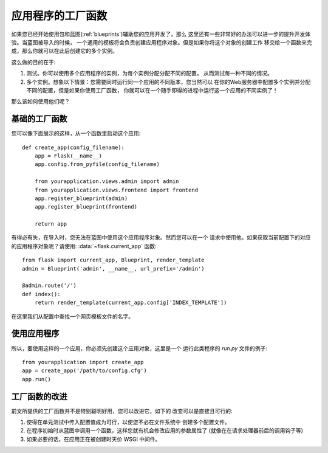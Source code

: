 .. _app-factories:

应用程序的工厂函数
=====================

如果您已经开始使用包和蓝图(:ref:`blueprints`)辅助您的应用开发了，那么
这里还有一些非常好的办法可以进一步的提升开发体验。当蓝图被导入的时候，
一个通用的模板将会负责创建应用程序对象。但是如果你将这个对象的创建工作
移交给一个函数来完成，那么你就可以在此后创建它的多个实例。

这么做的目的在于:

1.  测试。你可以使用多个应用程序的实例，为每个实例分配分配不同的配置，
    从而测试每一种不同的情况。
2.  多个实例。想象以下情景：您需要同时运行同一个应用的不同版本，您当然可以
    在你的Web服务器中配置多个实例并分配不同的配置，但是如果你使用工厂函数，
    你就可以在一个随手即得的进程中运行这一个应用的不同实例了！

那么该如何使用他们呢？

基础的工厂函数
---------------

您可以像下面展示的这样，从一个函数里启动这个应用::

    def create_app(config_filename):
        app = Flask(__name__)
        app.config.from_pyfile(config_filename)

        from yourapplication.views.admin import admin
        from yourapplication.views.frontend import frontend
        app.register_blueprint(admin)
        app.register_blueprint(frontend)

        return app

有得必有失，在导入时，您无法在蓝图中使用这个应用程序对象。然而您可以在一个
请求中使用他。如果获取当前配置下的对应的应用程序对象呢？请使用:
:data:`~flask.current_app` 函数::

    from flask import current_app, Blueprint, render_template
    admin = Blueprint('admin', __name__, url_prefix='/admin')

    @admin.route('/')
    def index():
        return render_template(current_app.config['INDEX_TEMPLATE'])

在这里我们从配置中查找一个网页模板文件的名字。

使用应用程序
------------------

所以，要使用这样的一个应用，你必须先创建这个应用对象，这里是一个
运行此类程序的 `run.py` 文件的例子::

    from yourapplication import create_app
    app = create_app('/path/to/config.cfg')
    app.run()

工厂函数的改进
--------------------

前文所提供的工厂函数并不是特别聪明好用，您可以改进它，如下的
改变可以是直接且可行的:

1.  使得在单元测试中传入配置值成为可行，以使您不必在文件系统中
    创建多个配置文件。
2.  在程序初始时从蓝图中调用一个函数，这样您就有机会修改应用的参数属性了
    (就像在在请求处理器前后的调用钩子等)
3.  如果必要的话，在应用正在被创建时天价 WSGI 中间件。
